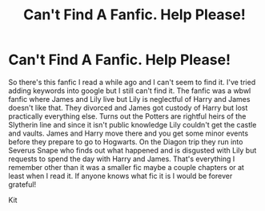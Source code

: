 #+TITLE: Can't Find A Fanfic. Help Please!

* Can't Find A Fanfic. Help Please!
:PROPERTIES:
:Author: FrozenKit
:Score: 1
:DateUnix: 1616897683.0
:DateShort: 2021-Mar-28
:FlairText: What's That Fic?
:END:
So there's this fanfic I read a while ago and I can't seem to find it. I've tried adding keywords into google but I still can't find it. The fanfic was a wbwl fanfic where James and Lily live but Lily is neglectful of Harry and James doesn't like that. They divorced and James got custody of Harry but lost practically everything else. Turns out the Potters are rightful heirs of the Slytherin line and since it isn't public knowledge Lily couldn't get the castle and vaults. James and Harry move there and you get some minor events before they prepare to go to Hogwarts. On the Diagon trip they run into Severus Snape who finds out what happened and is disgusted with Lily but requests to spend the day with Harry and James. That's everything I remember other than it was a smaller fic maybe a couple chapters or at least when I read it. If anyone knows what fic it is I would be forever grateful!

Kit

